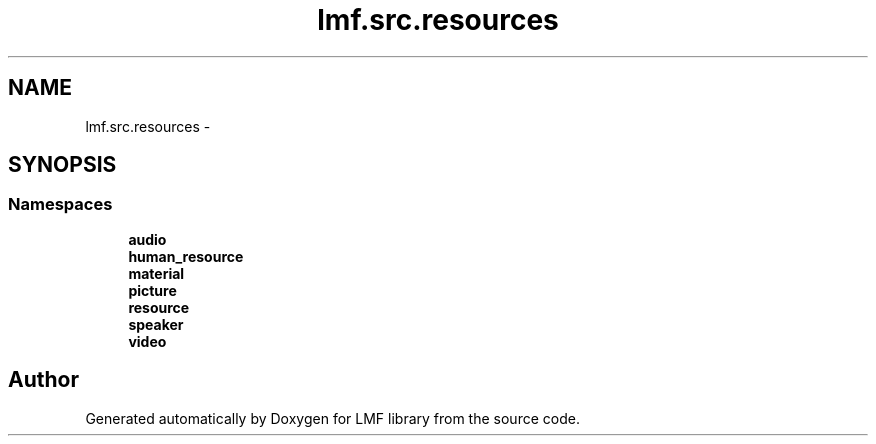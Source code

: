 .TH "lmf.src.resources" 3 "Fri Jul 24 2015" "LMF library" \" -*- nroff -*-
.ad l
.nh
.SH NAME
lmf.src.resources \- 
.SH SYNOPSIS
.br
.PP
.SS "Namespaces"

.in +1c
.ti -1c
.RI " \fBaudio\fP"
.br
.ti -1c
.RI " \fBhuman_resource\fP"
.br
.ti -1c
.RI " \fBmaterial\fP"
.br
.ti -1c
.RI " \fBpicture\fP"
.br
.ti -1c
.RI " \fBresource\fP"
.br
.ti -1c
.RI " \fBspeaker\fP"
.br
.ti -1c
.RI " \fBvideo\fP"
.br
.in -1c
.SH "Author"
.PP 
Generated automatically by Doxygen for LMF library from the source code\&.
